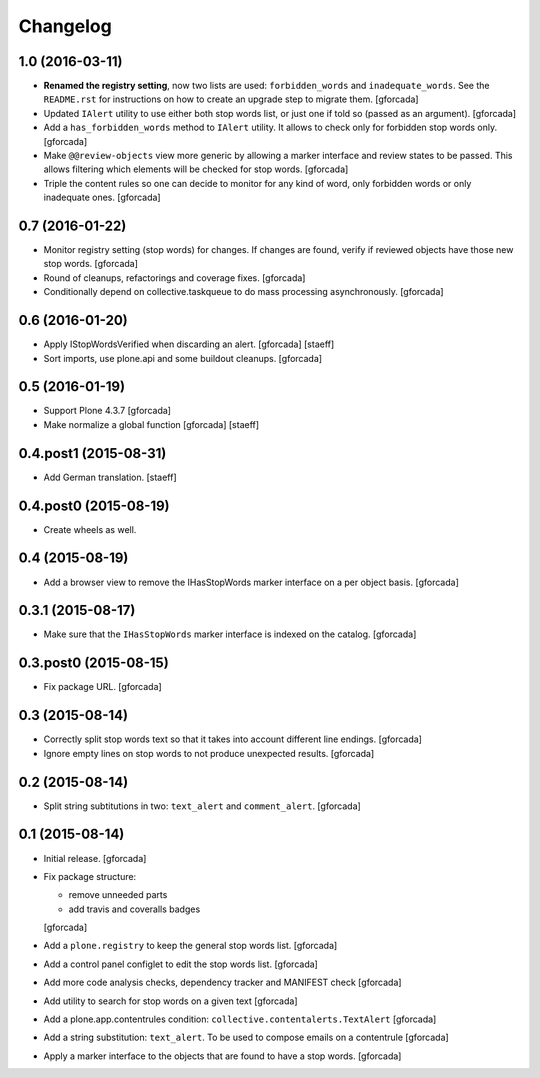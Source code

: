 Changelog
=========

1.0 (2016-03-11)
----------------
- **Renamed the registry setting**,
  now two lists are used: ``forbidden_words`` and ``inadequate_words``.
  See the ``README.rst`` for instructions on how to create an upgrade step to migrate them.
  [gforcada]

- Updated ``IAlert`` utility to use either both stop words list,
  or just one if told so (passed as an argument).
  [gforcada]

- Add a ``has_forbidden_words`` method to ``IAlert`` utility.
  It allows to check only for forbidden stop words only.
  [gforcada]

- Make ``@@review-objects`` view more generic by allowing a marker interface and review states to be passed.
  This allows filtering which elements will be checked for stop words.
  [gforcada]

- Triple the content rules so one can decide to monitor for any kind of word,
  only forbidden words or only inadequate ones.
  [gforcada]

0.7 (2016-01-22)
----------------
- Monitor registry setting (stop words) for changes.
  If changes are found, verify if reviewed objects have those new stop words.
  [gforcada]

- Round of cleanups, refactorings and coverage fixes.
  [gforcada]

- Conditionally depend on collective.taskqueue to do mass processing asynchronously.
  [gforcada]

0.6 (2016-01-20)
----------------
- Apply IStopWordsVerified when discarding an alert.
  [gforcada] [staeff]

- Sort imports, use plone.api and some buildout cleanups.
  [gforcada]

0.5 (2016-01-19)
----------------
- Support Plone 4.3.7
  [gforcada]

- Make normalize a global function
  [gforcada] [staeff]

0.4.post1 (2015-08-31)
----------------------
- Add German translation.
  [staeff]

0.4.post0 (2015-08-19)
----------------------
- Create wheels as well.

0.4 (2015-08-19)
----------------
- Add a browser view to remove the IHasStopWords marker interface on a per object basis.
  [gforcada]

0.3.1 (2015-08-17)
------------------
- Make sure that the ``IHasStopWords`` marker interface is indexed on the catalog.
  [gforcada]

0.3.post0 (2015-08-15)
----------------------
- Fix package URL.
  [gforcada]

0.3 (2015-08-14)
----------------
- Correctly split stop words text so that it takes into account different line endings.
  [gforcada]

- Ignore empty lines on stop words to not produce unexpected results.
  [gforcada]

0.2 (2015-08-14)
----------------
- Split string subtitutions in two: ``text_alert`` and ``comment_alert``.
  [gforcada]

0.1 (2015-08-14)
----------------
- Initial release.
  [gforcada]

- Fix package structure:

  - remove unneeded parts
  - add travis and coveralls badges

  [gforcada]

- Add a ``plone.registry`` to keep the general stop words list.
  [gforcada]

- Add a control panel configlet to edit the stop words list.
  [gforcada]

- Add more code analysis checks, dependency tracker and MANIFEST check
  [gforcada]

- Add utility to search for stop words on a given text
  [gforcada]

- Add a plone.app.contentrules condition: ``collective.contentalerts.TextAlert``
  [gforcada]

- Add a string substitution: ``text_alert``. To be used to compose emails on a contentrule
  [gforcada]

- Apply a marker interface to the objects that are found to have a stop words.
  [gforcada]

